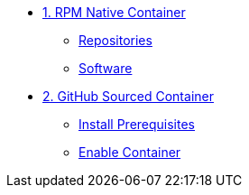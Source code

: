* xref:pages/module-01.adoc[1. RPM Native Container]
** xref:pages/module-01.adoc#installing-repositories[Repositories]
** xref:pages/module-01.adoc#software[Software]

* xref:pages/module-02.adoc[2. GitHub Sourced Container]
** xref:pages/module-02.adoc#prerequisites[Install Prerequisites]
** xref:pages/module-02.adoc#container[Enable Container]
